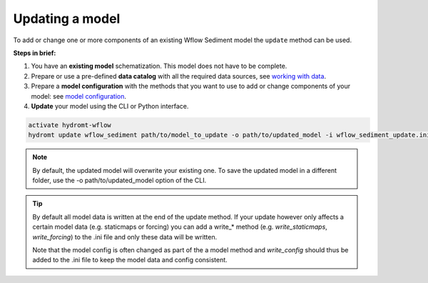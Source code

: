 .. _sediment_update:

Updating a model
----------------
To add or change one or more components of an existing Wflow Sediment model the ``update`` method can be used.

**Steps in brief:**

1) You have an **existing model** schematization. This model does not have to be complete.
2) Prepare or use a pre-defined **data catalog** with all the required data sources, see `working with data <https://deltares.github.io/hydromt/latest/user_guide/data_main.html>`_.
3) Prepare a **model configuration** with the methods that you want to use to add or change components of your model: see `model configuration <https://deltares.github.io/hydromt/latest/user_guide/model_config.html>`_.
4) **Update** your model using the CLI or Python interface.

.. code-block:: console

    activate hydromt-wflow
    hydromt update wflow_sediment path/to/model_to_update -o path/to/updated_model -i wflow_sediment_update.ini -d data_sources.yml -vvv

.. NOTE::

    By default, the updated model will overwrite your existing one. To save the updated model in a different 
    folder, use the -o path/to/updated_model option of the CLI.

.. TIP::

    By default all model data is written at the end of the update method. If your update however 
    only affects a certain model data (e.g. staticmaps or forcing) you can add a write_* method 
    (e.g. `write_staticmaps`, `write_forcing`) to the .ini file and only these data will be written.
    
    Note that the model config is often changed as part of the a model method and `write_config` 
    should thus be added to the .ini file to keep the model data and config consistent.